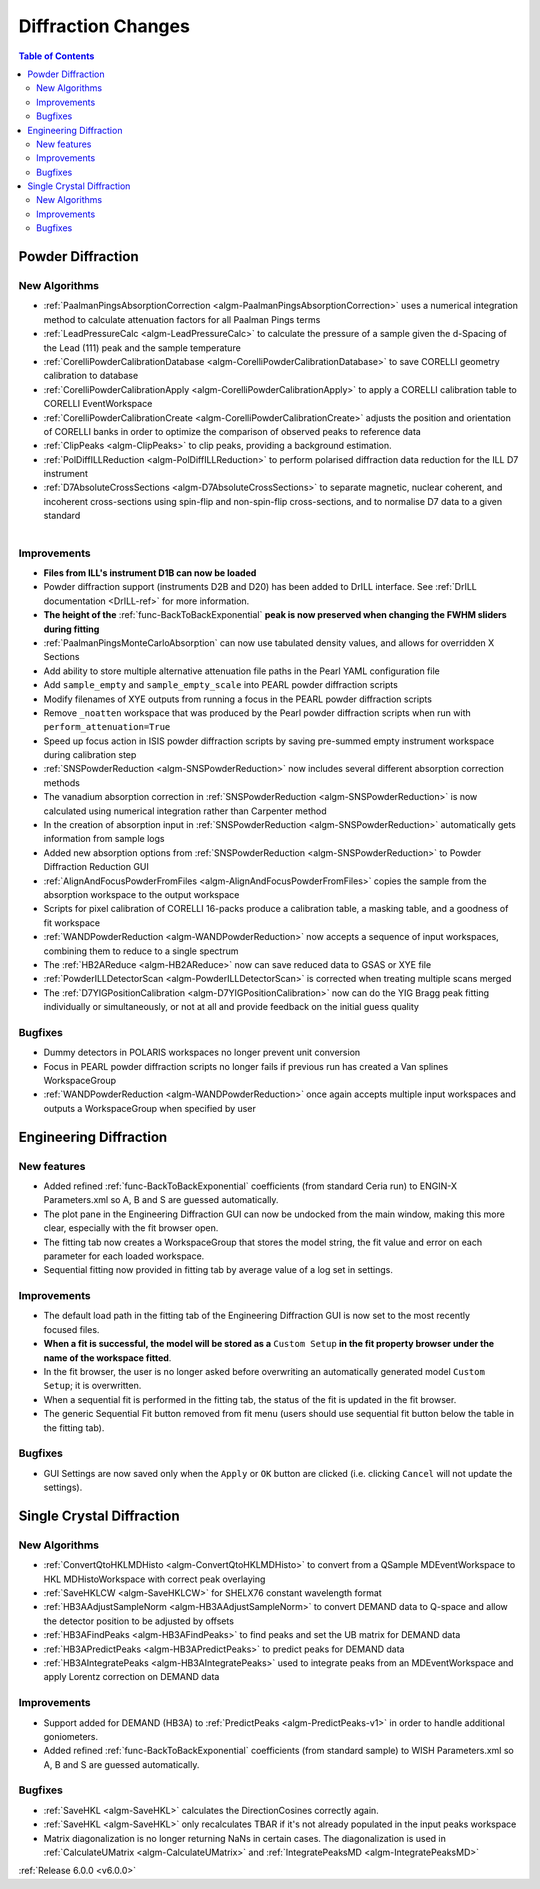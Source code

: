 ===================
Diffraction Changes
===================

.. contents:: Table of Contents
   :local:

Powder Diffraction
------------------

New Algorithms
##############

- :ref:`PaalmanPingsAbsorptionCorrection <algm-PaalmanPingsAbsorptionCorrection>` uses a numerical integration method to calculate attenuation factors for all Paalman Pings terms
- :ref:`LeadPressureCalc <algm-LeadPressureCalc>` to calculate the pressure of a sample given the d-Spacing of the Lead (111) peak and the sample temperature
- :ref:`CorelliPowderCalibrationDatabase <algm-CorelliPowderCalibrationDatabase>` to save CORELLI geometry calibration to database
- :ref:`CorelliPowderCalibrationApply <algm-CorelliPowderCalibrationApply>` to apply a CORELLI calibration table to CORELLI EventWorkspace
- :ref:`CorelliPowderCalibrationCreate <algm-CorelliPowderCalibrationCreate>` adjusts the position and orientation of CORELLI banks in order to optimize the comparison of observed peaks to reference data
- :ref:`ClipPeaks <algm-ClipPeaks>` to clip peaks, providing a background estimation.
- :ref:`PolDiffILLReduction <algm-PolDiffILLReduction>` to perform polarised diffraction data reduction for the ILL D7 instrument
- :ref:`D7AbsoluteCrossSections <algm-D7AbsoluteCrossSections>` to separate magnetic, nuclear coherent, and incoherent cross-sections using spin-flip and non-spin-flip cross-sections, and to normalise D7 data to a given standard

.. figure:: ../../images/IV_D1B.png
   :class: screenshot
   :width: 400px
   :align: right

Improvements
############

.. figure:: ../../images/Bk2Bk_exp.png
   :class: screenshot
   :width: 500px
   :align: right

- **Files from ILL's instrument D1B can now be loaded**
- Powder diffraction support (instruments D2B and D20) has been added to DrILL interface. See :ref:`DrILL documentation <DrILL-ref>` for more information.

- **The height of the** :ref:`func-BackToBackExponential` **peak is now preserved when changing the FWHM sliders during fitting**
- :ref:`PaalmanPingsMonteCarloAbsorption` can now use tabulated density values, and allows for overridden X Sections

- Add ability to store multiple alternative attenuation file paths in the Pearl YAML configuration file
- Add ``sample_empty`` and ``sample_empty_scale`` into PEARL powder diffraction scripts
- Modify filenames of XYE outputs from running a focus in the PEARL powder diffraction scripts
- Remove ``_noatten`` workspace that was produced by the Pearl powder diffraction scripts when run with ``perform_attenuation=True``
- Speed up focus action in ISIS powder diffraction scripts by saving pre-summed empty instrument workspace during calibration step

- :ref:`SNSPowderReduction <algm-SNSPowderReduction>` now includes several different absorption correction methods
- The vanadium absorption correction in :ref:`SNSPowderReduction <algm-SNSPowderReduction>` is now calculated using numerical integration rather than Carpenter method
- In the creation of absorption input in :ref:`SNSPowderReduction <algm-SNSPowderReduction>` automatically gets information from sample logs
- Added new absorption options from :ref:`SNSPowderReduction <algm-SNSPowderReduction>` to Powder Diffraction Reduction GUI

- :ref:`AlignAndFocusPowderFromFiles <algm-AlignAndFocusPowderFromFiles>` copies the sample from the absorption workspace to the output workspace
- Scripts for pixel calibration of CORELLI 16-packs produce a calibration table, a masking table, and a goodness of fit workspace
- :ref:`WANDPowderReduction <algm-WANDPowderReduction>` now accepts a sequence of input workspaces, combining them to reduce to a single spectrum
- The :ref:`HB2AReduce <algm-HB2AReduce>` now can save reduced data to GSAS or XYE file

- :ref:`PowderILLDetectorScan <algm-PowderILLDetectorScan>` is corrected when treating multiple scans merged
- The :ref:`D7YIGPositionCalibration <algm-D7YIGPositionCalibration>` now can do the YIG Bragg peak fitting individually or simultaneously, or not at all and provide feedback on the initial guess quality

Bugfixes
########

- Dummy detectors in POLARIS workspaces no longer prevent unit conversion
- Focus in PEARL powder diffraction scripts no longer fails if previous run has created a Van splines WorkspaceGroup
- :ref:`WANDPowderReduction <algm-WANDPowderReduction>` once again accepts multiple input workspaces and outputs a WorkspaceGroup when specified by user


Engineering Diffraction
-----------------------

New features
############

- Added refined :ref:`func-BackToBackExponential` coefficients (from standard Ceria run) to ENGIN-X Parameters.xml so A, B and S are guessed automatically.

- The plot pane in the Engineering Diffraction GUI can now be undocked from the main window, making this more clear, especially with the fit browser open.
- The fitting tab now creates a WorkspaceGroup that stores the model string, the fit value and error on each parameter for each loaded workspace.
- Sequential fitting now provided in fitting tab by average value of a log set in settings.


Improvements
############

.. figure:: ../../images/engdiff_custom_steup.png
   :class: screenshot
   :width: 500px
   :align: right

- The default load path in the fitting tab of the Engineering Diffraction GUI is now set to the most recently focused files.

- **When a fit is successful, the model will be stored as a** ``Custom Setup`` **in the fit property browser under the name of the workspace fitted**.
- In the fit browser, the user is no longer asked before overwriting an automatically generated  model ``Custom Setup``; it is overwritten.

- When a sequential fit is performed in the fitting tab, the status of the fit is updated in the fit browser.
- The generic Sequential Fit button removed from fit menu (users should use sequential fit button below the table in the fitting tab).

Bugfixes
############
- GUI Settings are now saved only when the ``Apply`` or ``OK`` button are clicked (i.e. clicking ``Cancel`` will not update the settings).


Single Crystal Diffraction
--------------------------

New Algorithms
##############

- :ref:`ConvertQtoHKLMDHisto <algm-ConvertQtoHKLMDHisto>` to convert from a QSample MDEventWorkspace to HKL MDHistoWorkspace with correct peak overlaying
- :ref:`SaveHKLCW <algm-SaveHKLCW>` for SHELX76 constant wavelength format
- :ref:`HB3AAdjustSampleNorm <algm-HB3AAdjustSampleNorm>` to convert DEMAND data to Q-space and allow the detector position to be adjusted by offsets
- :ref:`HB3AFindPeaks <algm-HB3AFindPeaks>` to find peaks and set the UB matrix for DEMAND data
- :ref:`HB3APredictPeaks <algm-HB3APredictPeaks>` to predict peaks for DEMAND data
- :ref:`HB3AIntegratePeaks <algm-HB3AIntegratePeaks>` used to integrate peaks from an MDEventWorkspace and apply Lorentz correction on DEMAND data

Improvements
############

- Support added for DEMAND (HB3A) to :ref:`PredictPeaks <algm-PredictPeaks-v1>` in order to handle additional goniometers.
- Added refined :ref:`func-BackToBackExponential` coefficients (from standard sample) to WISH Parameters.xml so A, B and S are guessed automatically.

Bugfixes
########
- :ref:`SaveHKL <algm-SaveHKL>` calculates the DirectionCosines correctly again.
- :ref:`SaveHKL <algm-SaveHKL>` only recalculates TBAR if it's not already populated in the input peaks workspace
- Matrix diagonalization is no longer returning NaNs in certain cases. The diagonalization is used in :ref:`CalculateUMatrix <algm-CalculateUMatrix>` and :ref:`IntegratePeaksMD <algm-IntegratePeaksMD>`

:ref:`Release 6.0.0 <v6.0.0>`
